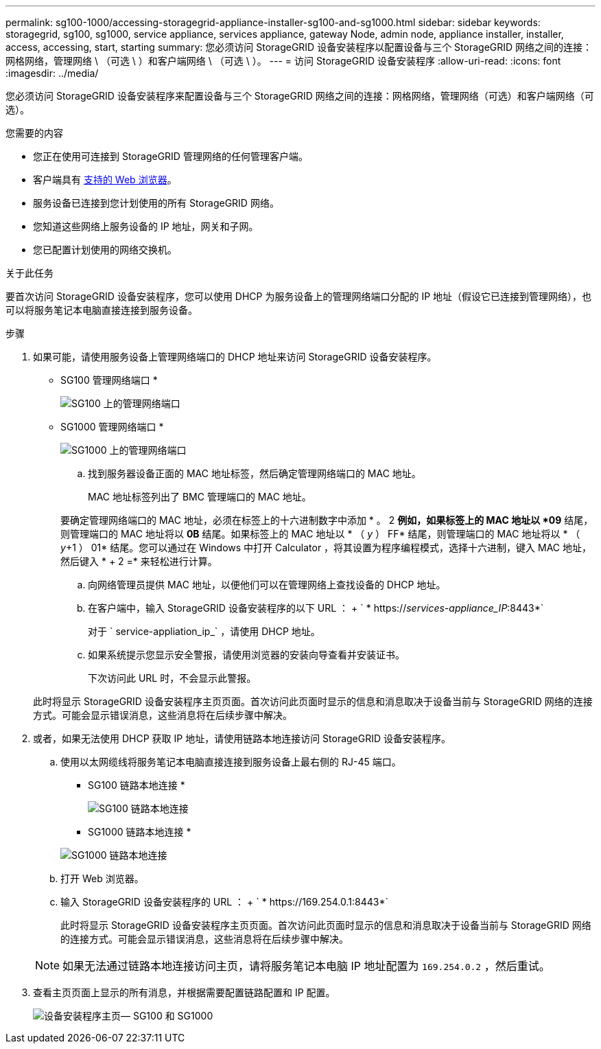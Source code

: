 ---
permalink: sg100-1000/accessing-storagegrid-appliance-installer-sg100-and-sg1000.html 
sidebar: sidebar 
keywords: storagegrid, sg100, sg1000, service appliance, services appliance, gateway Node, admin node, appliance installer, installer, access, accessing, start, starting 
summary: 您必须访问 StorageGRID 设备安装程序以配置设备与三个 StorageGRID 网络之间的连接：网格网络，管理网络 \ （可选 \ ）和客户端网络 \ （可选 \ ）。 
---
= 访问 StorageGRID 设备安装程序
:allow-uri-read: 
:icons: font
:imagesdir: ../media/


[role="lead"]
您必须访问 StorageGRID 设备安装程序来配置设备与三个 StorageGRID 网络之间的连接：网格网络，管理网络（可选）和客户端网络（可选）。

.您需要的内容
* 您正在使用可连接到 StorageGRID 管理网络的任何管理客户端。
* 客户端具有 xref:../admin/web-browser-requirements.adoc[支持的 Web 浏览器]。
* 服务设备已连接到您计划使用的所有 StorageGRID 网络。
* 您知道这些网络上服务设备的 IP 地址，网关和子网。
* 您已配置计划使用的网络交换机。


.关于此任务
要首次访问 StorageGRID 设备安装程序，您可以使用 DHCP 为服务设备上的管理网络端口分配的 IP 地址（假设它已连接到管理网络），也可以将服务笔记本电脑直接连接到服务设备。

.步骤
. 如果可能，请使用服务设备上管理网络端口的 DHCP 地址来访问 StorageGRID 设备安装程序。
+
* SG100 管理网络端口 *

+
image:../media/sg100_admin_network_port.png["SG100 上的管理网络端口"]

+
* SG1000 管理网络端口 *

+
image::../media/sg1000_admin_network_port.png[SG1000 上的管理网络端口]

+
.. 找到服务器设备正面的 MAC 地址标签，然后确定管理网络端口的 MAC 地址。
+
MAC 地址标签列出了 BMC 管理端口的 MAC 地址。

+
要确定管理网络端口的 MAC 地址，必须在标签上的十六进制数字中添加 * 。 2 *例如，如果标签上的 MAC 地址以 *09* 结尾，则管理端口的 MAC 地址将以 *0B* 结尾。如果标签上的 MAC 地址以 * （ _y_ ） FF* 结尾，则管理端口的 MAC 地址将以 * （ _y_+1 ） 01* 结尾。您可以通过在 Windows 中打开 Calculator ，将其设置为程序编程模式，选择十六进制，键入 MAC 地址，然后键入 * + 2 =* 来轻松进行计算。

.. 向网络管理员提供 MAC 地址，以便他们可以在管理网络上查找设备的 DHCP 地址。
.. 在客户端中，输入 StorageGRID 设备安装程序的以下 URL ： + ` * https://_services-appliance_IP_:8443*`
+
对于 ` service-appliation_ip_` ，请使用 DHCP 地址。

.. 如果系统提示您显示安全警报，请使用浏览器的安装向导查看并安装证书。
+
下次访问此 URL 时，不会显示此警报。

+
此时将显示 StorageGRID 设备安装程序主页页面。首次访问此页面时显示的信息和消息取决于设备当前与 StorageGRID 网络的连接方式。可能会显示错误消息，这些消息将在后续步骤中解决。



. 或者，如果无法使用 DHCP 获取 IP 地址，请使用链路本地连接访问 StorageGRID 设备安装程序。
+
.. 使用以太网缆线将服务笔记本电脑直接连接到服务设备上最右侧的 RJ-45 端口。
+
* SG100 链路本地连接 *

+
image::../media/sg100_link_local_port.png[SG100 链路本地连接]

+
* SG1000 链路本地连接 *

+
image::../media/sg1000_link_local_port.png[SG1000 链路本地连接]

.. 打开 Web 浏览器。
.. 输入 StorageGRID 设备安装程序的 URL ： + ` * \https://169.254.0.1:8443*`
+
此时将显示 StorageGRID 设备安装程序主页页面。首次访问此页面时显示的信息和消息取决于设备当前与 StorageGRID 网络的连接方式。可能会显示错误消息，这些消息将在后续步骤中解决。

+

NOTE: 如果无法通过链路本地连接访问主页，请将服务笔记本电脑 IP 地址配置为 `169.254.0.2` ，然后重试。



. 查看主页页面上显示的所有消息，并根据需要配置链路配置和 IP 配置。
+
image::../media/appliance_installer_home_services_appliance.png[设备安装程序主页— SG100 和 SG1000]


